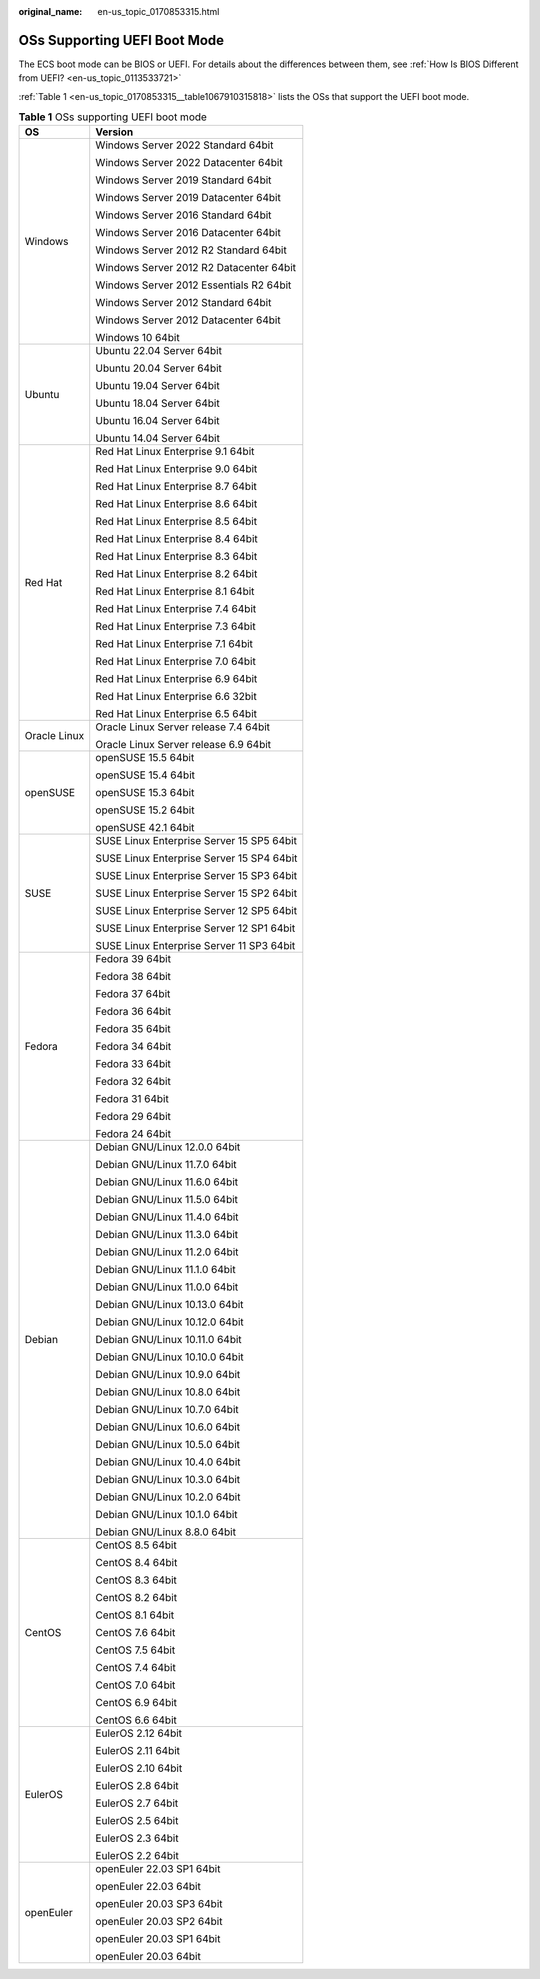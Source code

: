 :original_name: en-us_topic_0170853315.html

.. _en-us_topic_0170853315:

OSs Supporting UEFI Boot Mode
=============================

The ECS boot mode can be BIOS or UEFI. For details about the differences between them, see :ref:`How Is BIOS Different from UEFI? <en-us_topic_0113533721>`

:ref:`Table 1 <en-us_topic_0170853315__table1067910315818>` lists the OSs that support the UEFI boot mode.

.. _en-us_topic_0170853315__table1067910315818:

.. table:: **Table 1** OSs supporting UEFI boot mode

   +-----------------------------------+-------------------------------------------+
   | OS                                | Version                                   |
   +===================================+===========================================+
   | Windows                           | Windows Server 2022 Standard 64bit        |
   |                                   |                                           |
   |                                   | Windows Server 2022 Datacenter 64bit      |
   |                                   |                                           |
   |                                   | Windows Server 2019 Standard 64bit        |
   |                                   |                                           |
   |                                   | Windows Server 2019 Datacenter 64bit      |
   |                                   |                                           |
   |                                   | Windows Server 2016 Standard 64bit        |
   |                                   |                                           |
   |                                   | Windows Server 2016 Datacenter 64bit      |
   |                                   |                                           |
   |                                   | Windows Server 2012 R2 Standard 64bit     |
   |                                   |                                           |
   |                                   | Windows Server 2012 R2 Datacenter 64bit   |
   |                                   |                                           |
   |                                   | Windows Server 2012 Essentials R2 64bit   |
   |                                   |                                           |
   |                                   | Windows Server 2012 Standard 64bit        |
   |                                   |                                           |
   |                                   | Windows Server 2012 Datacenter 64bit      |
   |                                   |                                           |
   |                                   | Windows 10 64bit                          |
   +-----------------------------------+-------------------------------------------+
   | Ubuntu                            | Ubuntu 22.04 Server 64bit                 |
   |                                   |                                           |
   |                                   | Ubuntu 20.04 Server 64bit                 |
   |                                   |                                           |
   |                                   | Ubuntu 19.04 Server 64bit                 |
   |                                   |                                           |
   |                                   | Ubuntu 18.04 Server 64bit                 |
   |                                   |                                           |
   |                                   | Ubuntu 16.04 Server 64bit                 |
   |                                   |                                           |
   |                                   | Ubuntu 14.04 Server 64bit                 |
   +-----------------------------------+-------------------------------------------+
   | Red Hat                           | Red Hat Linux Enterprise 9.1 64bit        |
   |                                   |                                           |
   |                                   | Red Hat Linux Enterprise 9.0 64bit        |
   |                                   |                                           |
   |                                   | Red Hat Linux Enterprise 8.7 64bit        |
   |                                   |                                           |
   |                                   | Red Hat Linux Enterprise 8.6 64bit        |
   |                                   |                                           |
   |                                   | Red Hat Linux Enterprise 8.5 64bit        |
   |                                   |                                           |
   |                                   | Red Hat Linux Enterprise 8.4 64bit        |
   |                                   |                                           |
   |                                   | Red Hat Linux Enterprise 8.3 64bit        |
   |                                   |                                           |
   |                                   | Red Hat Linux Enterprise 8.2 64bit        |
   |                                   |                                           |
   |                                   | Red Hat Linux Enterprise 8.1 64bit        |
   |                                   |                                           |
   |                                   | Red Hat Linux Enterprise 7.4 64bit        |
   |                                   |                                           |
   |                                   | Red Hat Linux Enterprise 7.3 64bit        |
   |                                   |                                           |
   |                                   | Red Hat Linux Enterprise 7.1 64bit        |
   |                                   |                                           |
   |                                   | Red Hat Linux Enterprise 7.0 64bit        |
   |                                   |                                           |
   |                                   | Red Hat Linux Enterprise 6.9 64bit        |
   |                                   |                                           |
   |                                   | Red Hat Linux Enterprise 6.6 32bit        |
   |                                   |                                           |
   |                                   | Red Hat Linux Enterprise 6.5 64bit        |
   +-----------------------------------+-------------------------------------------+
   | Oracle Linux                      | Oracle Linux Server release 7.4 64bit     |
   |                                   |                                           |
   |                                   | Oracle Linux Server release 6.9 64bit     |
   +-----------------------------------+-------------------------------------------+
   | openSUSE                          | openSUSE 15.5 64bit                       |
   |                                   |                                           |
   |                                   | openSUSE 15.4 64bit                       |
   |                                   |                                           |
   |                                   | openSUSE 15.3 64bit                       |
   |                                   |                                           |
   |                                   | openSUSE 15.2 64bit                       |
   |                                   |                                           |
   |                                   | openSUSE 42.1 64bit                       |
   +-----------------------------------+-------------------------------------------+
   | SUSE                              | SUSE Linux Enterprise Server 15 SP5 64bit |
   |                                   |                                           |
   |                                   | SUSE Linux Enterprise Server 15 SP4 64bit |
   |                                   |                                           |
   |                                   | SUSE Linux Enterprise Server 15 SP3 64bit |
   |                                   |                                           |
   |                                   | SUSE Linux Enterprise Server 15 SP2 64bit |
   |                                   |                                           |
   |                                   | SUSE Linux Enterprise Server 12 SP5 64bit |
   |                                   |                                           |
   |                                   | SUSE Linux Enterprise Server 12 SP1 64bit |
   |                                   |                                           |
   |                                   | SUSE Linux Enterprise Server 11 SP3 64bit |
   +-----------------------------------+-------------------------------------------+
   | Fedora                            | Fedora 39 64bit                           |
   |                                   |                                           |
   |                                   | Fedora 38 64bit                           |
   |                                   |                                           |
   |                                   | Fedora 37 64bit                           |
   |                                   |                                           |
   |                                   | Fedora 36 64bit                           |
   |                                   |                                           |
   |                                   | Fedora 35 64bit                           |
   |                                   |                                           |
   |                                   | Fedora 34 64bit                           |
   |                                   |                                           |
   |                                   | Fedora 33 64bit                           |
   |                                   |                                           |
   |                                   | Fedora 32 64bit                           |
   |                                   |                                           |
   |                                   | Fedora 31 64bit                           |
   |                                   |                                           |
   |                                   | Fedora 29 64bit                           |
   |                                   |                                           |
   |                                   | Fedora 24 64bit                           |
   +-----------------------------------+-------------------------------------------+
   | Debian                            | Debian GNU/Linux 12.0.0 64bit             |
   |                                   |                                           |
   |                                   | Debian GNU/Linux 11.7.0 64bit             |
   |                                   |                                           |
   |                                   | Debian GNU/Linux 11.6.0 64bit             |
   |                                   |                                           |
   |                                   | Debian GNU/Linux 11.5.0 64bit             |
   |                                   |                                           |
   |                                   | Debian GNU/Linux 11.4.0 64bit             |
   |                                   |                                           |
   |                                   | Debian GNU/Linux 11.3.0 64bit             |
   |                                   |                                           |
   |                                   | Debian GNU/Linux 11.2.0 64bit             |
   |                                   |                                           |
   |                                   | Debian GNU/Linux 11.1.0 64bit             |
   |                                   |                                           |
   |                                   | Debian GNU/Linux 11.0.0 64bit             |
   |                                   |                                           |
   |                                   | Debian GNU/Linux 10.13.0 64bit            |
   |                                   |                                           |
   |                                   | Debian GNU/Linux 10.12.0 64bit            |
   |                                   |                                           |
   |                                   | Debian GNU/Linux 10.11.0 64bit            |
   |                                   |                                           |
   |                                   | Debian GNU/Linux 10.10.0 64bit            |
   |                                   |                                           |
   |                                   | Debian GNU/Linux 10.9.0 64bit             |
   |                                   |                                           |
   |                                   | Debian GNU/Linux 10.8.0 64bit             |
   |                                   |                                           |
   |                                   | Debian GNU/Linux 10.7.0 64bit             |
   |                                   |                                           |
   |                                   | Debian GNU/Linux 10.6.0 64bit             |
   |                                   |                                           |
   |                                   | Debian GNU/Linux 10.5.0 64bit             |
   |                                   |                                           |
   |                                   | Debian GNU/Linux 10.4.0 64bit             |
   |                                   |                                           |
   |                                   | Debian GNU/Linux 10.3.0 64bit             |
   |                                   |                                           |
   |                                   | Debian GNU/Linux 10.2.0 64bit             |
   |                                   |                                           |
   |                                   | Debian GNU/Linux 10.1.0 64bit             |
   |                                   |                                           |
   |                                   | Debian GNU/Linux 8.8.0 64bit              |
   +-----------------------------------+-------------------------------------------+
   | CentOS                            | CentOS 8.5 64bit                          |
   |                                   |                                           |
   |                                   | CentOS 8.4 64bit                          |
   |                                   |                                           |
   |                                   | CentOS 8.3 64bit                          |
   |                                   |                                           |
   |                                   | CentOS 8.2 64bit                          |
   |                                   |                                           |
   |                                   | CentOS 8.1 64bit                          |
   |                                   |                                           |
   |                                   | CentOS 7.6 64bit                          |
   |                                   |                                           |
   |                                   | CentOS 7.5 64bit                          |
   |                                   |                                           |
   |                                   | CentOS 7.4 64bit                          |
   |                                   |                                           |
   |                                   | CentOS 7.0 64bit                          |
   |                                   |                                           |
   |                                   | CentOS 6.9 64bit                          |
   |                                   |                                           |
   |                                   | CentOS 6.6 64bit                          |
   +-----------------------------------+-------------------------------------------+
   | EulerOS                           | EulerOS 2.12 64bit                        |
   |                                   |                                           |
   |                                   | EulerOS 2.11 64bit                        |
   |                                   |                                           |
   |                                   | EulerOS 2.10 64bit                        |
   |                                   |                                           |
   |                                   | EulerOS 2.8 64bit                         |
   |                                   |                                           |
   |                                   | EulerOS 2.7 64bit                         |
   |                                   |                                           |
   |                                   | EulerOS 2.5 64bit                         |
   |                                   |                                           |
   |                                   | EulerOS 2.3 64bit                         |
   |                                   |                                           |
   |                                   | EulerOS 2.2 64bit                         |
   +-----------------------------------+-------------------------------------------+
   | openEuler                         | openEuler 22.03 SP1 64bit                 |
   |                                   |                                           |
   |                                   | openEuler 22.03 64bit                     |
   |                                   |                                           |
   |                                   | openEuler 20.03 SP3 64bit                 |
   |                                   |                                           |
   |                                   | openEuler 20.03 SP2 64bit                 |
   |                                   |                                           |
   |                                   | openEuler 20.03 SP1 64bit                 |
   |                                   |                                           |
   |                                   | openEuler 20.03 64bit                     |
   +-----------------------------------+-------------------------------------------+
